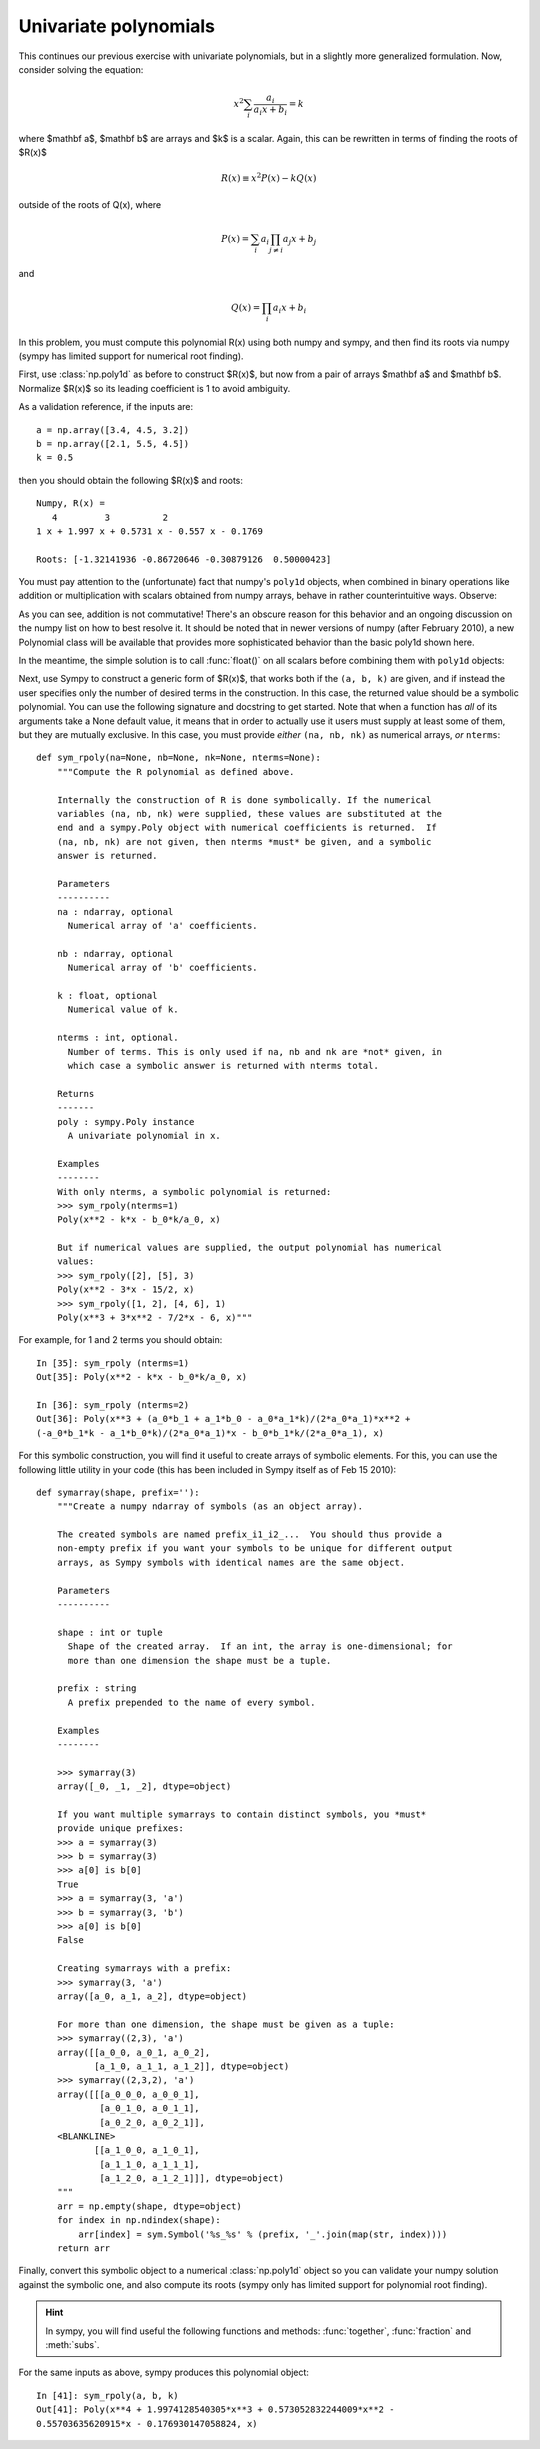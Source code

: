 Univariate polynomials
======================

This continues our previous exercise with univariate polynomials, but in a
slightly more generalized formulation.  Now, consider solving the equation:

.. math::

   x^2 \sum_i{\frac{a_i}{a_i x + b_i}} = k

where $\mathbf a$, $\mathbf b$ are arrays and $k$ is a scalar.  Again, this can
be rewritten in terms of finding the roots of $R(x)$

.. math::

  R(x) \equiv x^2 P(x) - k Q(x)

outside of the roots of Q(x), where

.. math::

  P(x) = \sum_i a_i \prod_{j \neq i} a_j x+ b_j

and

.. math::

   Q(x)=\prod_i a_i x + b_i


In this problem, you must compute this polynomial R(x) using both numpy and
sympy, and then find its roots via numpy (sympy has limited support for
numerical root finding).

First, use :class:`np.poly1d` as before to construct $R(x)$, but now from a pair
of arrays $\mathbf a$ and $\mathbf b$. Normalize $R(x)$ so its leading
coefficient is 1 to avoid ambiguity.

As a validation reference, if the inputs are::

    a = np.array([3.4, 4.5, 3.2])
    b = np.array([2.1, 5.5, 4.5])
    k = 0.5

then you should obtain the following $R(x)$ and roots::


    Numpy, R(x) =
       4         3          2
    1 x + 1.997 x + 0.5731 x - 0.557 x - 0.1769

    Roots: [-1.32141936 -0.86720646 -0.30879126  0.50000423]

You must pay attention to the (unfortunate) fact that numpy's ``poly1d``
objects, when combined in binary operations like addition or multiplication
with scalars obtained from numpy arrays, behave in rather counterintuitive
ways.  Observe:

.. ipython::

   In [26]: p = np.poly1d([2, 3])

   In [27]: a = np.array([3.5, 4.5])

   In [28]: p + 3.5
   Out[28]: poly1d([ 2. ,  6.5])

   In [29]: p + a[0]
   Out[29]: poly1d([ 2. ,  6.5])

   In [30]: a[0] + p
   Out[30]: array([ 5.5,  6.5])

As you can see, addition is not commutative!  There's an obscure reason for
this behavior and an ongoing discussion on the numpy list on how to best
resolve it.  It should be noted that in newer versions of numpy (after February
2010), a new Polynomial class will be available that provides more
sophisticated behavior than the basic poly1d shown here.

In the meantime, the simple solution is to call :func:`float()` on all scalars
before combining them with ``poly1d`` objects:

.. ipython::

   In [31]: p + 3.5
   Out[31]: poly1d([ 2. ,  6.5])

   In [32]: p + float(a[0])
   Out[32]: poly1d([ 2. ,  6.5])

   In [33]: float(a[0]) + p
   Out[33]: poly1d([ 2. ,  6.5])

    
Next, use Sympy to construct a generic form of $R(x)$, that works both if the
``(a, b, k)`` are given, and if instead the user specifies only the number of
desired terms in the construction.  In this case, the returned value should be
a symbolic polynomial.  You can use the following signature and docstring to
get started.  Note that when a function has *all* of its arguments take a None
default value, it means that in order to actually use it users must supply at
least some of them, but they are mutually exclusive.  In this case, you must
provide *either* ``(na, nb, nk)`` as numerical arrays, *or* ``nterms``::

    def sym_rpoly(na=None, nb=None, nk=None, nterms=None):
	"""Compute the R polynomial as defined above.

	Internally the construction of R is done symbolically. If the numerical
	variables (na, nb, nk) were supplied, these values are substituted at the
	end and a sympy.Poly object with numerical coefficients is returned.  If
	(na, nb, nk) are not given, then nterms *must* be given, and a symbolic
	answer is returned.

	Parameters
	----------
	na : ndarray, optional
	  Numerical array of 'a' coefficients.

	nb : ndarray, optional
	  Numerical array of 'b' coefficients.

	k : float, optional
	  Numerical value of k.

	nterms : int, optional.
	  Number of terms. This is only used if na, nb and nk are *not* given, in
	  which case a symbolic answer is returned with nterms total.

	Returns
	-------
	poly : sympy.Poly instance
	  A univariate polynomial in x.

	Examples
	--------
	With only nterms, a symbolic polynomial is returned:
	>>> sym_rpoly(nterms=1)
	Poly(x**2 - k*x - b_0*k/a_0, x)

	But if numerical values are supplied, the output polynomial has numerical
	values:
	>>> sym_rpoly([2], [5], 3)
	Poly(x**2 - 3*x - 15/2, x)
	>>> sym_rpoly([1, 2], [4, 6], 1)
	Poly(x**3 + 3*x**2 - 7/2*x - 6, x)"""

For example, for 1 and 2 terms you should obtain::
    
    In [35]: sym_rpoly (nterms=1)
    Out[35]: Poly(x**2 - k*x - b_0*k/a_0, x)

    In [36]: sym_rpoly (nterms=2)
    Out[36]: Poly(x**3 + (a_0*b_1 + a_1*b_0 - a_0*a_1*k)/(2*a_0*a_1)*x**2 +
    (-a_0*b_1*k - a_1*b_0*k)/(2*a_0*a_1)*x - b_0*b_1*k/(2*a_0*a_1), x)


For this symbolic construction, you will find it useful to create arrays of
symbolic elements.  For this, you can use the following little utility in your
code (this has been included in Sympy itself as of Feb 15 2010)::

    def symarray(shape, prefix=''):
	"""Create a numpy ndarray of symbols (as an object array).

	The created symbols are named prefix_i1_i2_...  You should thus provide a
	non-empty prefix if you want your symbols to be unique for different output
	arrays, as Sympy symbols with identical names are the same object.

	Parameters
	----------

	shape : int or tuple
	  Shape of the created array.  If an int, the array is one-dimensional; for
	  more than one dimension the shape must be a tuple.

	prefix : string
	  A prefix prepended to the name of every symbol.

	Examples
	--------

	>>> symarray(3)
	array([_0, _1, _2], dtype=object)

	If you want multiple symarrays to contain distinct symbols, you *must*
	provide unique prefixes:
	>>> a = symarray(3)
	>>> b = symarray(3)
	>>> a[0] is b[0]
	True
	>>> a = symarray(3, 'a')
	>>> b = symarray(3, 'b')
	>>> a[0] is b[0]
	False

	Creating symarrays with a prefix:
	>>> symarray(3, 'a')
	array([a_0, a_1, a_2], dtype=object)

	For more than one dimension, the shape must be given as a tuple:
	>>> symarray((2,3), 'a')
	array([[a_0_0, a_0_1, a_0_2],
	       [a_1_0, a_1_1, a_1_2]], dtype=object)
	>>> symarray((2,3,2), 'a')
	array([[[a_0_0_0, a_0_0_1],
		[a_0_1_0, a_0_1_1],
		[a_0_2_0, a_0_2_1]],
	<BLANKLINE>
	       [[a_1_0_0, a_1_0_1],
		[a_1_1_0, a_1_1_1],
		[a_1_2_0, a_1_2_1]]], dtype=object)
	"""
	arr = np.empty(shape, dtype=object)
	for index in np.ndindex(shape):
	    arr[index] = sym.Symbol('%s_%s' % (prefix, '_'.join(map(str, index))))
	return arr

    
Finally, convert this symbolic object to a numerical :class:`np.poly1d` object
so you can validate your numpy solution against the symbolic one, and also
compute its roots (sympy only has limited support for polynomial root finding).

.. admonition:: Hint

   In sympy, you will find useful the following functions and methods:
   :func:`together`, :func:`fraction` and :meth:`subs`.

For the same inputs as above, sympy produces this polynomial object::

    In [41]: sym_rpoly(a, b, k)
    Out[41]: Poly(x**4 + 1.9974128540305*x**3 + 0.573052832244009*x**2 -
    0.55703635620915*x - 0.176930147058824, x)


.. only:: instructor

   Solution
   --------

   .. literalinclude:: examples/poly_univar.py

